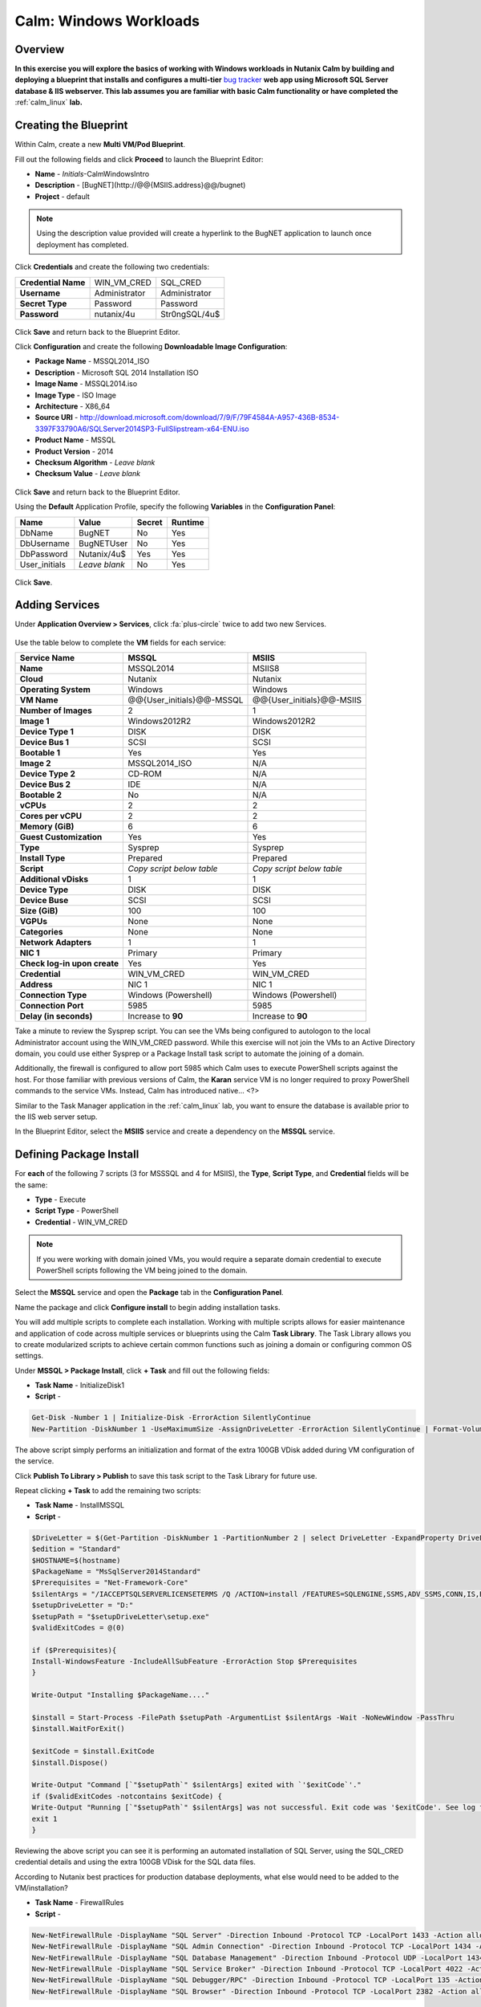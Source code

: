 .. _calm_win:

-----------------------
Calm: Windows Workloads
-----------------------

Overview
++++++++

**In this exercise you will explore the basics of working with Windows workloads in Nutanix Calm by building and deploying a blueprint that installs and configures a multi-tier** `bug tracker <http://bugnetproject.com/documentation/>`_ **web app using Microsoft SQL Server database & IIS webserver. This lab assumes you are familiar with basic Calm functionality or have completed the** :ref:`calm_linux` **lab.**

Creating the Blueprint
++++++++++++++++++++++

Within Calm, create a new **Multi VM/Pod Blueprint**.

Fill out the following fields and click **Proceed** to launch the Blueprint Editor:

- **Name** - *Initials*-CalmWindowsIntro
- **Description** - [BugNET](\http://@@{MSIIS.address}@@/bugnet)
- **Project** - default

.. note::

  Using the description value provided will create a hyperlink to the BugNET application to launch once deployment has completed.

Click **Credentials** and create the following two credentials:

+---------------------+---------------------+---------------------+
| **Credential Name** | WIN_VM_CRED         | SQL_CRED            |
+---------------------+---------------------+---------------------+
| **Username**        | Administrator       | Administrator       |
+---------------------+---------------------+---------------------+
| **Secret Type**     | Password            | Password            |
+---------------------+---------------------+---------------------+
| **Password**        | nutanix/4u          | Str0ngSQL/4u$       |
+---------------------+---------------------+---------------------+

.. figure:: images/credentials.png

Click **Save** and return back to the Blueprint Editor.

Click **Configuration** and create the following **Downloadable Image Configuration**:

- **Package Name** - MSSQL2014_ISO
- **Description** - Microsoft SQL 2014 Installation ISO
- **Image Name** - MSSQL2014.iso
- **Image Type** - ISO Image
- **Architecture** - X86_64
- **Source URI** - http://download.microsoft.com/download/7/9/F/79F4584A-A957-436B-8534-3397F33790A6/SQLServer2014SP3-FullSlipstream-x64-ENU.iso
- **Product Name** - MSSQL
- **Product Version** - 2014
- **Checksum Algorithm** - *Leave blank*
- **Checksum Value** - *Leave blank*

.. figure:: images/downloadable_image_config.png

Click **Save** and return back to the Blueprint Editor.

Using the **Default** Application Profile, specify the following **Variables** in the **Configuration Panel**:

+---------------------+---------------------+---------------------+---------------------+
| **Name**            | **Value**           | **Secret**          | **Runtime**         |
+=====================+=====================+=====================+=====================+
| DbName              | BugNET              | No                  | Yes                 |
+---------------------+---------------------+---------------------+---------------------+
| DbUsername          | BugNETUser          | No                  | Yes                 |
+---------------------+---------------------+---------------------+---------------------+
| DbPassword          | Nutanix/4u$         | Yes                 | Yes                 |
+---------------------+---------------------+---------------------+---------------------+
| User_initials       | *Leave blank*       | No                  | Yes                 |
+---------------------+---------------------+---------------------+---------------------+

.. figure:: images/variables.png

Click **Save**.

Adding Services
+++++++++++++++

Under **Application Overview > Services**, click :fa:`plus-circle` twice to add two new Services.

.. figure:: images/create_service.png

Use the table below to complete the **VM** fields for each service:

+------------------------------+---------------------------+---------------------------+
| **Service Name**             | **MSSQL**                 | **MSIIS**                 |
+------------------------------+---------------------------+---------------------------+
| **Name**                     | MSSQL2014                 | MSIIS8                    |
+------------------------------+---------------------------+---------------------------+
| **Cloud**                    | Nutanix                   | Nutanix                   |
+------------------------------+---------------------------+---------------------------+
| **Operating System**         | Windows                   | Windows                   |
+------------------------------+---------------------------+---------------------------+
| **VM Name**                  | @@{User_initials}@@-MSSQL | @@{User_initials}@@-MSIIS |
+------------------------------+---------------------------+---------------------------+
| **Number of Images**         | 2                         | 1                         |
+------------------------------+---------------------------+---------------------------+
| **Image 1**                  | Windows2012R2             | Windows2012R2             |
+------------------------------+---------------------------+---------------------------+
| **Device Type 1**            | DISK                      | DISK                      |
+------------------------------+---------------------------+---------------------------+
| **Device Bus 1**             | SCSI                      | SCSI                      |
+------------------------------+---------------------------+---------------------------+
| **Bootable 1**               | Yes                       | Yes                       |
+------------------------------+---------------------------+---------------------------+
| **Image 2**                  | MSSQL2014_ISO             | N/A                       |
+------------------------------+---------------------------+---------------------------+
| **Device Type 2**            | CD-ROM                    | N/A                       |
+------------------------------+---------------------------+---------------------------+
| **Device Bus 2**             | IDE                       | N/A                       |
+------------------------------+---------------------------+---------------------------+
| **Bootable 2**               | No                        | N/A                       |
+------------------------------+---------------------------+---------------------------+
| **vCPUs**                    | 2                         | 2                         |
+------------------------------+---------------------------+---------------------------+
| **Cores per vCPU**           | 2                         | 2                         |
+------------------------------+---------------------------+---------------------------+
| **Memory (GiB)**             | 6                         | 6                         |
+------------------------------+---------------------------+---------------------------+
| **Guest Customization**      | Yes                       | Yes                       |
+------------------------------+---------------------------+---------------------------+
| **Type**                     | Sysprep                   | Sysprep                   |
+------------------------------+---------------------------+---------------------------+
| **Install Type**             | Prepared                  | Prepared                  |
+------------------------------+---------------------------+---------------------------+
| **Script**                   | *Copy script below table* | *Copy script below table* |
+------------------------------+---------------------------+---------------------------+
| **Additional vDisks**        | 1                         | 1                         |
+------------------------------+---------------------------+---------------------------+
| **Device Type**              | DISK                      | DISK                      |
+------------------------------+---------------------------+---------------------------+
| **Device Buse**              | SCSI                      | SCSI                      |
+------------------------------+---------------------------+---------------------------+
| **Size (GiB)**               | 100                       | 100                       |
+------------------------------+---------------------------+---------------------------+
| **VGPUs**                    | None                      | None                      |
+------------------------------+---------------------------+---------------------------+
| **Categories**               | None                      | None                      |
+------------------------------+---------------------------+---------------------------+
| **Network Adapters**         | 1                         | 1                         |
+------------------------------+---------------------------+---------------------------+
| **NIC 1**                    | Primary                   | Primary                   |
+------------------------------+---------------------------+---------------------------+
| **Check log-in upon create** | Yes                       | Yes                       |
+------------------------------+---------------------------+---------------------------+
| **Credential**               | WIN_VM_CRED               | WIN_VM_CRED               |
+------------------------------+---------------------------+---------------------------+
| **Address**                  | NIC 1                     | NIC 1                     |
+------------------------------+---------------------------+---------------------------+
| **Connection Type**          | Windows (Powershell)      | Windows (Powershell)      |
+------------------------------+---------------------------+---------------------------+
| **Connection Port**          | 5985                      | 5985                      |
+------------------------------+---------------------------+---------------------------+
| **Delay (in seconds)**       | Increase to **90**        | Increase to **90**        |
+------------------------------+---------------------------+---------------------------+

.. code-block:: XML
  :caption: Sysprep Script

  <?xml version="1.0" encoding="UTF-8"?>
  <unattend xmlns="urn:schemas-microsoft-com:unattend">
    <settings pass="specialize">
       <component xmlns:wcm="http://schemas.microsoft.com/WMIConfig/2002/State" xmlns:xsi="http://www.w3.org/2001/XMLSchema-instance" name="Microsoft-Windows-Shell-Setup" processorArchitecture="amd64" publicKeyToken="31bf3856ad364e35" language="neutral" versionScope="nonSxS">
          <ComputerName>@@{name}@@</ComputerName>
          <RegisteredOrganization>Nutanix</RegisteredOrganization>
          <RegisteredOwner>Acropolis</RegisteredOwner>
          <TimeZone>UTC</TimeZone>
       </component>
       <component xmlns="" name="Microsoft-Windows-TerminalServices-LocalSessionManager" publicKeyToken="31bf3856ad364e35" language="neutral" versionScope="nonSxS" processorArchitecture="amd64">
          <fDenyTSConnections>false</fDenyTSConnections>
       </component>
       <component xmlns="" name="Microsoft-Windows-TerminalServices-RDP-WinStationExtensions" publicKeyToken="31bf3856ad364e35" language="neutral" versionScope="nonSxS" processorArchitecture="amd64">
          <UserAuthentication>0</UserAuthentication>
       </component>
       <component xmlns:wcm="http://schemas.microsoft.com/WMIConfig/2002/State" xmlns:xsi="http://www.w3.org/2001/XMLSchema-instance" name="Networking-MPSSVC-Svc" processorArchitecture="amd64" publicKeyToken="31bf3856ad364e35" language="neutral" versionScope="nonSxS">
          <FirewallGroups>
             <FirewallGroup wcm:action="add" wcm:keyValue="RemoteDesktop">
                <Active>true</Active>
                <Profile>all</Profile>
                <Group>@FirewallAPI.dll,-28752</Group>
             </FirewallGroup>
          </FirewallGroups>
       </component>
    </settings>
    <settings pass="oobeSystem">
       <component xmlns:wcm="http://schemas.microsoft.com/WMIConfig/2002/State" xmlns:xsi="http://www.w3.org/2001/XMLSchema-instance" name="Microsoft-Windows-Shell-Setup" processorArchitecture="amd64" publicKeyToken="31bf3856ad364e35" language="neutral" versionScope="nonSxS">
          <UserAccounts>
             <AdministratorPassword>
                <Value>@@{WIN_VM_CRED.secret}@@</Value>
                <PlainText>true</PlainText>
             </AdministratorPassword>
          </UserAccounts>
          <AutoLogon>
             <Password>
                <Value>@@{WIN_VM_CRED.secret}@@</Value>
                <PlainText>true</PlainText>
             </Password>
             <Enabled>true</Enabled>
             <Username>Administrator</Username>
          </AutoLogon>
          <FirstLogonCommands>
             <SynchronousCommand wcm:action="add">
                <CommandLine>cmd.exe /c netsh firewall add portopening TCP 5985 "Port 5985"</CommandLine>
                <Description>Win RM port open</Description>
                <Order>1</Order>
                <RequiresUserInput>true</RequiresUserInput>
             </SynchronousCommand>
             <SynchronousCommand wcm:action="add">
                <CommandLine>powershell -Command "Enable-PSRemoting -SkipNetworkProfileCheck -Force"</CommandLine>
                <Description>Enable PS-Remoting</Description>
                <Order>2</Order>
                <RequiresUserInput>true</RequiresUserInput>
             </SynchronousCommand>
             <SynchronousCommand wcm:action="add">
                <CommandLine>powershell -Command "Set-ExecutionPolicy -ExecutionPolicy RemoteSigned"</CommandLine>
                <Description>Enable Remote-Signing</Description>
                <Order>3</Order>
                <RequiresUserInput>false</RequiresUserInput>
             </SynchronousCommand>
          </FirstLogonCommands>
          <OOBE>
             <HideEULAPage>true</HideEULAPage>
             <SkipMachineOOBE>true</SkipMachineOOBE>
          </OOBE>
       </component>
       <component xmlns:wcm="http://schemas.microsoft.com/WMIConfig/2002/State" xmlns:xsi="http://www.w3.org/2001/XMLSchema-instance" name="Microsoft-Windows-International-Core" processorArchitecture="amd64" publicKeyToken="31bf3856ad364e35" language="neutral" versionScope="nonSxS">
          <InputLocale>en-US</InputLocale>
          <SystemLocale>en-US</SystemLocale>
          <UILanguageFallback>en-us</UILanguageFallback>
          <UILanguage>en-US</UILanguage>
             <UserLocale>en-US</UserLocale>
       </component>
    </settings>
  </unattend>

Take a minute to review the Sysprep script. You can see the VMs being configured to autologon to the local Administrator account using the WIN_VM_CRED password. While this exercise will not join the VMs to an Active Directory domain, you could use either Sysprep or a Package Install task script to automate the joining of a domain.

Additionally, the firewall is configured to allow port 5985 which Calm uses to execute PowerShell scripts against the host. For those familiar with previous versions of Calm, the **Karan** service VM is no longer required to proxy PowerShell commands to the service VMs. Instead, Calm has introduced native... <?>

Similar to the Task Manager application in the :ref:`calm_linux` lab, you want to ensure the database is available prior to the IIS web server setup.

In the Blueprint Editor, select the **MSIIS** service and create a dependency on the **MSSQL** service.

.. figure:: images/services.png

Defining Package Install
++++++++++++++++++++++++

For **each** of the following 7 scripts (3 for MSSSQL and 4 for MSIIS), the **Type**, **Script Type**, and **Credential** fields will be the same:

- **Type** - Execute
- **Script Type** - PowerShell
- **Credential** - WIN_VM_CRED

.. note::

  If you were working with domain joined VMs, you would require a separate domain credential to execute PowerShell scripts following the VM being joined to the domain.

Select the **MSSQL** service and open the **Package** tab in the **Configuration Panel**.

Name the package and click **Configure install** to begin adding installation tasks.

You will add multiple scripts to complete each installation. Working with multiple scripts allows for easier maintenance and application of code across multiple services or blueprints using the Calm **Task Library**. The Task Library allows you to create modularized scripts to achieve certain common functions such as joining a domain or configuring common OS settings.

Under **MSSQL > Package Install**, click **+ Task** and fill out the following fields:

- **Task Name** - InitializeDisk1
- **Script** -

.. code-block:: powershell

  Get-Disk -Number 1 | Initialize-Disk -ErrorAction SilentlyContinue
  New-Partition -DiskNumber 1 -UseMaximumSize -AssignDriveLetter -ErrorAction SilentlyContinue | Format-Volume -Confirm:$false

The above script simply performs an initialization and format of the extra 100GB VDisk added during VM configuration of the service.

Click **Publish To Library > Publish** to save this task script to the Task Library for future use.

Repeat clicking **+ Task** to add the remaining two scripts:

- **Task Name** - InstallMSSQL
- **Script** -

.. code-block:: powershell

  $DriveLetter = $(Get-Partition -DiskNumber 1 -PartitionNumber 2 | select DriveLetter -ExpandProperty DriveLetter)
  $edition = "Standard"
  $HOSTNAME=$(hostname)
  $PackageName = "MsSqlServer2014Standard"
  $Prerequisites = "Net-Framework-Core"
  $silentArgs = "/IACCEPTSQLSERVERLICENSETERMS /Q /ACTION=install /FEATURES=SQLENGINE,SSMS,ADV_SSMS,CONN,IS,BC,SDK,BOL /SECURITYMODE=sql /SAPWD=`"@@{SQL_CRED.secret}@@`" /ASSYSADMINACCOUNTS=`"@@{SQL_CRED.username}@@`" /SQLSYSADMINACCOUNTS=`"@@{SQL_CRED.username}@@`" /INSTANCEID=MSSQLSERVER /INSTANCENAME=MSSQLSERVER /UPDATEENABLED=False /INDICATEPROGRESS /TCPENABLED=1 /INSTALLSQLDATADIR=`"${DriveLetter}:\Microsoft SQL Server`""
  $setupDriveLetter = "D:"
  $setupPath = "$setupDriveLetter\setup.exe"
  $validExitCodes = @(0)

  if ($Prerequisites){
  Install-WindowsFeature -IncludeAllSubFeature -ErrorAction Stop $Prerequisites
  }

  Write-Output "Installing $PackageName...."

  $install = Start-Process -FilePath $setupPath -ArgumentList $silentArgs -Wait -NoNewWindow -PassThru
  $install.WaitForExit()

  $exitCode = $install.ExitCode
  $install.Dispose()

  Write-Output "Command [`"$setupPath`" $silentArgs] exited with `'$exitCode`'."
  if ($validExitCodes -notcontains $exitCode) {
  Write-Output "Running [`"$setupPath`" $silentArgs] was not successful. Exit code was '$exitCode'. See log for possible error messages."
  exit 1
  }

Reviewing the above script you can see it is performing an automated installation of SQL Server, using the SQL_CRED credential details and using the extra 100GB VDisk for the SQL data files.

According to Nutanix best practices for production database deployments, what else would need to be added to the VM/installation?

- **Task Name** - FirewallRules
- **Script** -

.. code-block:: powershell

  New-NetFirewallRule -DisplayName "SQL Server" -Direction Inbound -Protocol TCP -LocalPort 1433 -Action allow
  New-NetFirewallRule -DisplayName "SQL Admin Connection" -Direction Inbound -Protocol TCP -LocalPort 1434 -Action allow
  New-NetFirewallRule -DisplayName "SQL Database Management" -Direction Inbound -Protocol UDP -LocalPort 1434 -Action allow
  New-NetFirewallRule -DisplayName "SQL Service Broker" -Direction Inbound -Protocol TCP -LocalPort 4022 -Action allow
  New-NetFirewallRule -DisplayName "SQL Debugger/RPC" -Direction Inbound -Protocol TCP -LocalPort 135 -Action allow
  New-NetFirewallRule -DisplayName "SQL Browser" -Direction Inbound -Protocol TCP -LocalPort 2382 -Action allow

Reviewing the above script you can see it is allowing inbound access through the Windows Firewall for key SQL services.

Once complete, your MSSQL service should look like this:

.. figure:: images/mssql_package_install.png

Select the **MSIIS** service and open the **Package** tab in the **Configuration Panel**.

Name the package and click **Configure install** to begin adding installation tasks.

Under **MSSQL > Package Install**, click **+ Task**.

Similar to the first step of the MSSQL service installation, you will need to initialize and format the additional 100GB VDisk. Rather than manually specifying the same script for this task, click **Browse Library**.

Select the **InitializeDisk1** task you had previously published and click **Select > Copy**.

.. figure:: images/task_library.png

.. note::

  The Task Library also gives you the ability to provide variable definitions if there are Calm macros present in the published task.

Specify the **Name** and **Credential**, then repeat clicking **+ Task** to add the remaining three scripts:

- **Task Name** - InstallWebPI
- **Script** -

.. code-block:: powershell

  # Install WPI
  New-Item c:/msi -Type Directory
  Invoke-WebRequest 'http://download.microsoft.com/download/C/F/F/CFF3A0B8-99D4-41A2-AE1A-496C08BEB904/WebPlatformInstaller_amd64_en-US.msi' -OutFile c:/msi/WebPlatformInstaller_amd64_en-US.msi
  Start-Process 'c:/msi/WebPlatformInstaller_amd64_en-US.msi' '/qn' -PassThru | Wait-Process
  cd 'C:/Program Files/Microsoft/Web Platform Installer'; .\WebpiCmd.exe /Install /Products:'UrlRewrite2,ARRv3_0' /AcceptEULA /Log:c:/msi/WebpiCmd.log

The above script installs the Microsoft Web Platform Installer (WebPI), which is used to download, install, and update components of the Microsoft Web Platform, including Internet Information Services (IIS), IIS Media Platform technologies, SQL Server Express, .NET Framework, and Visual Web Developer.

- **Task Name** - InstallNetFeatures
- **Script** -

.. code-block:: powershell

  # Enable Repair via Windows Update
  $servicing = "HKLM:\SOFTWARE\Microsoft\Windows\CurrentVersion\policies\Servicing"
  New-Item -Path $servicing -Force
  Set-ItemProperty -Path $servicing -Name RepairContentServerSource -Value 2

  # Install Features
  Install-WindowsFeature -Name NET-Framework-Core
  Install-WindowsFeature -Name NET-WCF-Services45 -IncludeAllSubFeature

The above script installs .NET Framework 4.5 on the VM.

- **Task Name** - InstallBugNetApp
- **Script** -

.. code-block:: powershell

  # Create the installation configuration file
  $configFile = "AppPath[@]Default Web Site/bugnet
  DbServer[@]@@{MSSQL.address}@@
  DbName[@]@@{DbName}@@
  DbUsername[@]@@{DbUsername}@@
  Database Password[@]@@{DbPassword}@@
  DbAdminUsername[@]sa
  DbAdminPassword[@]@@{SQL_CRED.secret}@@"

  echo $configFile >> BugNET0.app

  # Install the application via Web PI
  WebpiCmd-x64.exe /Install /UseRemoteDatabase /Application:BugNET@BugNET0.app /AcceptEula

The above script uses the Application Profile variables you defined at the beginning of the exercise to populate the configuration file of the Bug Tracker app. It then leverages WebPI to install the application from the `Microsoft Web App Gallery <https://webgallery.microsoft.com/gallery>`_. With minimal changes, you could leverage many popular applications from the Gallery, including apps for CMS, eCommerce, Wiki, ticketing, and more.

Once complete, your MSIIS service should look like this:

.. figure:: images/msiis_package_install.png

Click **Save**.

Launching the Blueprint
+++++++++++++++++++++++

From the upper toolbar in the Blueprint Editor, click **Launch**.

Specify a unique **Application Name** (e.g. *Initials*\ -BugNET) and your **User_initials** Runtime variable value for VM naming.

Click **Create**.

The **Audit** tab can be used to monitor the deployment of the application. The application should take approximately 20 minutes to deploy.

Once the Create action completes, and the application is in a **Running** state, open the **BugNET** link in a new tab.

.. figure:: images/bugnet_link.png

You'll be presented with an **Installation Status Report** page.  Wait for it to report **Installation Complete**, and then click the link at the bottom to access the application.

.. figure:: images/bugnet_setup.png

Congratulations! You now have a fully functional bug tracking application automatically provisioned leveraging Microsoft SQL Server and IIS.

.. figure:: images/bugnet_app.png

(Optional) Scale Out IIS Tier
+++++++++++++++++++++++++++++

Leveraging the same approach from the :ref:`calm_linux` lab of having multiple web server replicas, can you add a CentOS based HAProxy service to this blueprint to allow for load balancing across multiple IIS servers?

(Optional) Managing MSSQL with Era
++++++++++++++++++++++++++++++++++

Complete the :ref:`era` lab to gain a basic understanding of Era's capabilities and operation.

Log into your BugNET application with the default credentials (**admin/password**) and follow the wizard to create a new project.

You have just deployed your production BugNET application and now desire to rapidly deploy multiple dev/test instances using the latest available production data.

Can you build a version of this Blueprint that leverages an Era clone of your SQL Server database?

**Hints**

- Clone your existing blueprint first!
- When registering the SQL Server source database in Era, this deployment uses the default MSSQLServer instance name. You can use Windows Authentication to access the SQL Server instance, using the WIN_VM_CRED credentials.
- When adding services in Calm, one of the **Cloud** types is using an **Existing VM**. Existing VMs only require the IP address of the VM and a credential for login.
- When cloning, the Windows License Key for the Windows Server 2012 R2 VM is ``W3GGN-FT8W3-Y4M27-J84CP-Q3VJ9``.
- You could use a semi-automated approach wherein you have a **Runtime** variable for your cloned database IP. In this instance, you would create a clone of your source database, wait for it to return an IP address, and provision the blueprint with the IP specified at runtime.
- You could use a fully automated approach wherein you create a **Package Install Task** for your **Existing VM**. That task could execute an `EScript <https://portal.nutanix.com/#/page/docs/details?targetId=Nutanix-Calm-Admin-Operations-Guide-v240:nuc-supported-escript-modules-functions-c.html#nconcept_uxr_5dj_5bb>`_ to perform an API call to Era to initiate the DB clone operation and return the IP address.
- Don't forget about dependencies!

Takeaways
+++++++++

- Stuff

- Goes

- Here

- Integration with other apps - leveraging Era, eScript, and an existing VM service
